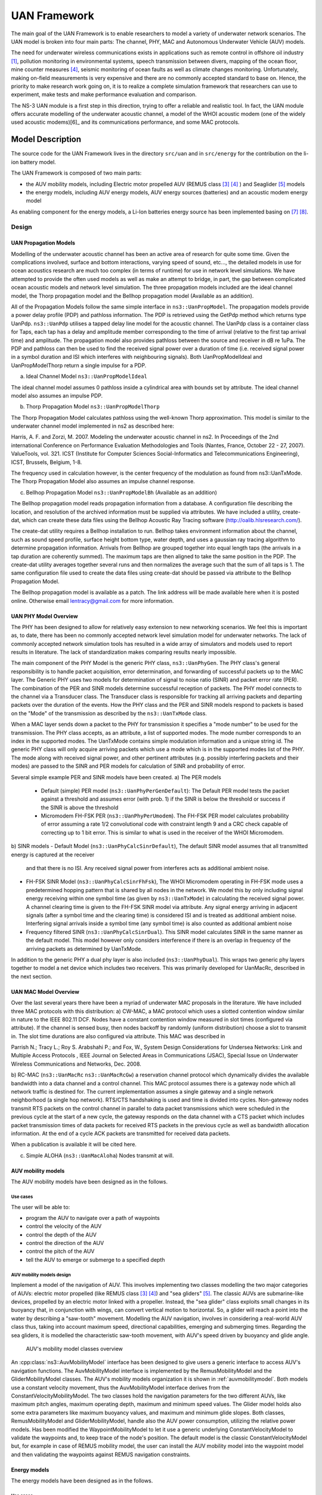 UAN Framework
-------------

The main goal of the UAN Framework is to enable researchers to
model a variety of underwater network scenarios.  The UAN model
is broken into four main parts:  The channel, PHY, MAC and
Autonomous Underwater Vehicle (AUV) models.

The need for underwater wireless communications exists in applications such as remote control in offshore oil industry [1]_, pollution monitoring in environmental systems, speech transmission between divers, mapping of the ocean floor, mine counter measures [4]_, seismic monitoring of ocean faults as well as climate changes monitoring. Unfortunately, making on-field measurements is very expensive and there are no commonly accepted standard to base on. Hence, the priority to make research work going on, it is to realize a complete simulation framework that researchers can use to experiment, make tests and make performance evaluation and comparison.

The NS-3 UAN module is a first step in this direction, trying to offer a reliable and realistic tool. In fact, the UAN module offers accurate modelling of the underwater acoustic channel, a model of the WHOI acoustic modem (one of the widely used acoustic modems)[6]_ and its communications performance, and some MAC protocols.


Model Description
*****************

The source code for the UAN Framework lives in the directory
``src/uan`` and in ``src/energy`` for the contribution on 
the li-ion battery model.

The UAN Framework is composed of two main parts:

* the AUV mobility models, including Electric motor propelled AUV (REMUS class [3]_ [4]_ ) and Seaglider [5]_ models

* the energy models, including AUV energy models, AUV energy sources (batteries) and an acoustic modem energy model

As enabling component for the energy models, a Li-Ion batteries energy source has been implemented basing on [7]_ [8]_.

Design
======

UAN Propagation Models
######################
Modelling of the underwater acoustic channel has been an active
area of research for quite some time.  Given the complications involved,
surface and bottom interactions, varying speed of sound, etc..., the detailed
models in use for ocean acoustics research are much too complex
(in terms of runtime) for use in network level simulations.  We have
attempted to provide the often used models as well as make an attempt to bridge, in part, the gap between
complicated ocean acoustic models and network level simulation.  The three propagation
models included are the ideal channel model, the Thorp propagation model and
the Bellhop propagation model (Available as an addition).

All of the Propagation Models follow the same simple interface in ``ns3::UanPropModel``.
The propagation models provide a power delay profile (PDP) and pathloss
information.  The PDP is retrieved using the GetPdp method which returns type UanPdp.
``ns3::UanPdp`` utilises a tapped delay line model for the acoustic channel.
The UanPdp class is a container class for Taps, each tap has a delay and amplitude
member corresponding to the time of arrival (relative to the first tap arrival time)
and amplitude.   The propagation model also provides pathloss between the source
and receiver in dB re 1uPa.  The PDP and pathloss can then be used to find the
received signal power over a duration of time (i.e. received signal power in
a symbol duration and ISI which interferes with neighbouring signals).  Both
UanPropModelIdeal and UanPropModelThorp return a single impulse for a PDP.

a) Ideal Channel Model ``ns3::UanPropModelIdeal``

The ideal channel model assumes 0 pathloss inside a cylindrical area with bounds
set by attribute.  The ideal channel model also assumes an impulse PDP.

b) Thorp Propagation Model ``ns3::UanPropModelThorp``

The Thorp Propagation Model calculates pathloss using the well-known Thorp approximation.
This model is similar to the underwater channel model implemented in ns2 as described here:

Harris, A. F. and Zorzi, M. 2007. Modeling the underwater acoustic channel in ns2. In Proceedings
of the 2nd international Conference on Performance Evaluation Methodologies and Tools
(Nantes, France, October 22 - 27, 2007). ValueTools, vol. 321. ICST (Institute for Computer
Sciences Social-Informatics and Telecommunications Engineering), ICST, Brussels, Belgium, 1-8.

The frequency used in calculation however, is the center frequency of the modulation as found from
ns3::UanTxMode.  The Thorp Propagation Model also assumes an impulse channel response.

c) Bellhop Propagation Model ``ns3::UanPropModelBh`` (Available as an addition)

The Bellhop propagation model reads propagation information from a database.  A configuration
file describing the location, and resolution of the archived information must be supplied via
attributes.  We have included a utility, create-dat, which can create these data files using the Bellhop
Acoustic Ray Tracing software (http://oalib.hlsresearch.com/).

The create-dat utility requires a Bellhop installation to run.  Bellhop takes
environment information about the channel, such as sound speed profile, surface height
bottom type, water depth, and uses a gaussian ray tracing algorithm to determine
propagation information.  Arrivals from Bellhop are grouped together into equal length
taps (the arrivals in a tap duration are coherently summed).  The maximum taps are then
aligned to take the same position in the PDP.  The create-dat utility averages together
several runs and then normalizes the average such that the sum of all taps is 1.  The same
configuration file used to create the data files using create-dat should be passed via
attribute to the Bellhop Propagation Model.

The Bellhop propagation model is available as a patch.  The link address will be
made available here when it is posted online.  Otherwise email lentracy@gmail.com
for more information.

UAN PHY Model Overview
######################

The PHY has been designed to allow for relatively easy extension
to new networking scenarios.  We feel this is important as, to date,
there has been no commonly accepted network level simulation model
for underwater networks.  The lack of commonly accepted network simulation
tools has resulted in a wide array of simulators and models used to report
results in literature.  The lack of standardization makes comparing results
nearly impossible.

The main component of the PHY Model is the generic
PHY class, ``ns3::UanPhyGen``.  The PHY class's general responsibility
is to handle packet acquisition, error determination, and forwarding of successful
packets up to the MAC layer.  The Generic PHY uses two models for determination
of signal to noise ratio (SINR) and packet error rate (PER).  The
combination of the PER and SINR models determine successful reception
of packets.  The PHY model connects to the channel via a Transducer class.
The Transducer class is responsible for tracking all arriving packets and
departing packets over the duration of the events. How the PHY class and the PER and SINR models
respond to packets is based on the "Mode" of the transmission as described by the ``ns3::UanTxMode``
class.

When a MAC layer sends down a packet to the PHY for transmission it specifies a "mode number" to
be used for the transmission.  The PHY class accepts, as an attribute, a list of supported modes.  The
mode number corresponds to an index in the supported modes.  The UanTxMode contains simple modulation
information and a unique string id.  The generic PHY class will only acquire arriving packets which
use a mode which is in the supported modes list of the PHY.  The mode along with received signal power,
and other pertinent attributes (e.g. possibly interfering packets and their modes) are passed to the SINR
and PER models for calculation of SINR and probability of error.

Several simple example PER and SINR models have been created.
a) The PER models
   - Default (simple) PER model (``ns3::UanPhyPerGenDefault``):  The Default PER model tests the packet against a threshold and
     assumes error (with prob. 1) if the SINR is below the threshold or success if the SINR is above
     the threshold
   - Micromodem FH-FSK PER (``ns3::UanPhyPerUmodem``).  The FH-FSK PER model calculates probability of error assuming a
     rate 1/2 convolutional code with constraint length 9 and a CRC check capable of correcting
     up to 1 bit error.  This is similar to what is used in the receiver of the WHOI Micromodem.

b) SINR models
- Default Model (``ns3::UanPhyCalcSinrDefault``), The default SINR model assumes that all transmitted energy is captured at the receiver
  and that there is no ISI.  Any received signal power from interferes acts as additional
  ambient noise.
- FH-FSK SINR Model (``ns3::UanPhyCalcSinrFhFsk``), The WHOI Micromodem operating in FH-FSK mode uses a predetermined hopping
  pattern that is shared by all nodes in the network.  We model this by only including signal
  energy receiving within one symbol time (as given by ``ns3::UanTxMode``) in calculating the
  received signal power.  A channel clearing time is given to the FH-FSK SINR model via attribute.
  Any signal energy arriving in adjacent signals (after a symbol time and the clearing time) is
  considered ISI and is treated as additional ambient noise.   Interfering signal arrivals inside
  a symbol time (any symbol time) is also counted as additional ambient noise
- Frequency filtered SINR (``ns3::UanPhyCalcSinrDual``).  This SINR model calculates SINR in the same manner
  as the default model.  This model however only considers interference if there is an overlap in frequency
  of the arriving packets as determined by UanTxMode.

In addition to the generic PHY a dual phy layer is also included (``ns3::UanPhyDual``).  This wraps two
generic phy layers together to model a net device which includes two receivers.  This was primarily
developed for UanMacRc, described in the next section.

UAN MAC Model Overview
######################

Over the last several years there have been a myriad of underwater MAC proposals
in the literature.  We have included three MAC protocols with this distribution:
a) CW-MAC, a MAC protocol which uses a slotted contention window similar in nature to
the IEEE 802.11 DCF.  Nodes have a constant contention window measured in slot times (configured
via attribute).  If the channel is sensed busy, then nodes backoff by randomly (uniform distribution) choose
a slot to transmit in.  The slot time durations are also configured via attribute.  This MAC was described in

Parrish N.; Tracy L.; Roy S. Arabshahi P.; and Fox, W.,  System Design Considerations for Undersea Networks:
Link and Multiple Access Protocols , IEEE Journal on Selected Areas in Communications (JSAC), Special
Issue on Underwater Wireless Communications and Networks, Dec. 2008.

b) RC-MAC (``ns3::UanMacRc`` ``ns3::UanMacRcGw``) a reservation channel protocol which dynamically divides
the available bandwidth into a data channel and a control channel.  This MAC protocol
assumes there is a gateway node which all network traffic is destined for.  The current
implementation assumes a single gateway and a single network neighborhood (a single hop network).
RTS/CTS handshaking is used and time is divided into cycles.  Non-gateway nodes transmit RTS packets
on the control channel in parallel to data packet transmissions which were scheduled in the previous cycle
at the start of a new cycle, the gateway responds on the data channel with a CTS packet which includes
packet transmission times of data packets for received RTS packets in the previous cycle as well as bandwidth
allocation information.  At the end of a cycle ACK packets are transmitted for received data packets.

When a publication is available it will be cited here.

c) Simple ALOHA (``ns3::UanMacAloha``)  Nodes transmit at will.

AUV mobility models
###################

The AUV mobility models have been designed as in the follows.

Use cases
^^^^^^^^^

The user will be able to:

* program the AUV to navigate over a path of waypoints
* control the velocity of the AUV
* control the depth of the AUV
* control the direction of the AUV
* control the pitch of the AUV
* tell the AUV to emerge or submerge to a specified depth

AUV mobility models design
^^^^^^^^^^^^^^^^^^^^^^^^^^

Implement a model of the navigation of AUV. This involves implementing two classes modelling the two major categories of AUVs: electric motor propelled (like REMUS class [3]_ [4]_) and "sea gliders" [5]_.
The classic AUVs are submarine-like devices, propelled by an electric motor linked with a propeller. Instead, the "sea glider" class exploits small changes in its buoyancy that, in conjunction with wings, can convert vertical motion to horizontal. So, a glider will reach a point into the water by describing a "saw-tooth" movement.
Modelling the AUV navigation, involves in considering a real-world AUV class thus, taking into account maximum speed, directional capabilities, emerging and submerging times.
Regarding the sea gliders, it is modelled the characteristic saw-tooth movement, with AUV's speed driven by buoyancy and glide angle.

.. _auvmobilitymodel:

.. figure:: figures/auvmobility-classes.*

    AUV's mobility model classes overview

An :cpp:class:`ns3::AuvMobilityModel` interface has been designed to give users a generic interface to access AUV's navigation functions.
The AuvMobilityModel interface is implemented by the RemusMobilityModel and the GliderMobilityModel classes. The AUV's mobility models organization it is shown in :ref:`auvmobilitymodel`.
Both models use a constant velocity movement, thus the AuvMobilityModel interface derives from the ConstantVelocityMobilityModel. The two classes hold the navigation parameters for the two different AUVs, like maximum pitch angles, maximum operating depth, maximum and minimum speed values. The Glider model holds also some extra parameters like maximum buoyancy values, and maximum and minimum glide slopes.
Both classes, RemusMobilityModel and GliderMobilityModel, handle also the AUV power consumption, utilizing the relative power models.
Has been modified the WaypointMobilityModel to let it use a generic underlying ConstantVelocityModel to validate the waypoints and, to keep trace of the node's position. The default model is the classic ConstantVelocityModel but, for example in case of REMUS mobility model, the user can install the AUV mobility model into the waypoint model and then validating the waypoints against REMUS navigation constraints. 


Energy models
#############

The energy models have been designed as in the follows.

Use cases
^^^^^^^^^

The user will be able to:

* use a specific power profile for the acoustic modem
* use a specific energy model for the AUV
* trace the power consumption of AUV navigation, through AUV's energy model
* trace the power consumprion underwater acoustic communications, through acoustic modem power profile

We have integrated the Energy Model with the UAN module, to implement energy handling. We have implemented a specific energy model for the two AUV classes and, an energy source for Lithium batteries. This will be really useful for researchers to keep trace of the AUV operational life.
We have implemented also an acoustic modem power profile, to keep trace of its power consumption. This can be used to compare protocols specific power performance. In order to use such power profile, the acoustic transducer physical layer has been modified to use the modem power profile. We have decoupled the physical layer from the transducer specific energy model, to let the users change the different energy models without changing the physical layer.


AUV energy models
^^^^^^^^^^^^^^^^^

Basing on the Device Energy Model interface, it has been implemented a specific energy model for the two AUV classes (REMUS and Seaglider). This models reproduce the AUV's specific power consumption to give users accurate information. This model can be naturally used to evaluates the AUV operating life, as well as mission-related power consumption, etc. Have been developed two AUV energy models:

* GliderEnergyModel, computes the power consumption of the vehicle based on the current buoyancy value and vertical speed [5]_
* RemusEnergyModel, computes the power consumption of the vehicle based on the current speed, as it is propelled by a brush-less electric motor

.. note::

    TODO extend a little bit


AUV energy sources
^^^^^^^^^^^^^^^^^^

.. note::

    [TODO]


Acoustic modem energy model
^^^^^^^^^^^^^^^^^^^^^^^^^^^

Basing on the Device Energy Model interface, has been implemented a generic energy model for acoustic modem. The model allows to trace four modem's power-states: Sleep, Idle, Receiving, Transmitting. The default parameters for the energy model are set to fit those of the WHOI μmodem. The class follows pretty closely the RadioEnergyModel class as the transducer behaviour is pretty close to that of a wifi radio.

The default power consumption values implemented into the model are as follows [6]:

+--------------+---------------------+
| Modem State  | Power Consumption   |
+--------------+---------------------+
| TX           | 50 W                |
+--------------+---------------------+
| RX           | 158 mW              |
+--------------+---------------------+
| Idle         | 158 mW              |
+--------------+---------------------+
| Sleep        | 5.8 mW              |
+--------------+---------------------+


UAN module energy modifications
^^^^^^^^^^^^^^^^^^^^^^^^^^^^^^^

The UAN module has been modified in order to utilize the implemented energy classes. Specifically, it has been modified the physical layer of the UAN module. It Has been implemented an UpdatePowerConsumption method that takes the modem's state as parameter. It checks if an energy source is installed into the node and, in case, it then use the AcousticModemEnergyModel to update the power consumption with the current modem's state. The modem power consumption's update takes place whenever the modem changes its state.

A user should take into account that, if the the power consumption handling is enabled (if the node has an energy source installed), all the communications processes will terminate whether the node depletes all the energy source.


Li-Ion batteries model
^^^^^^^^^^^^^^^^^^^^^^

A generic Li-Ion battery model has been implemented based on [7][8]. The model can be fitted to any type of Li-Ion battery simply changing the model's parameters The default values are fitted for the Panasonic CGR18650DA Li-Ion Battery [9].
[TODO insert figure]
As shown in figure the model approximates very well the Li-Ion cells.
Regarding Seagliders, the batteries used into the AUV are Electrochem 3B36 Lithium / Sulfuryl Chloride cells [10]. Also with this cell type, the model seems to approximates the different discharge curves pretty well, as shown in the figure.

.. note::

    should I insert the li-ion model deatils here? I think it is better to put them into an Energy-related chapter..

Scope and Limitations
=====================

The framework is designed to simulate AUV's behaviour. We have modeled the navigation and power consumption behaviour of REMUS class and Seaglider AUVs.
The communications stack, associated with the AUV, can be modified depending on simulation needs. Usually, the default underwater stack is being used, composed of an half duplex acoustic modem, an Aloha MAC protocol and a generic physical layer.

Regarding the AUV energy consumption, the user should be aware that the level of accuracy differs for the two classes:

* Seaglider, high level of accuracy, thanks to the availability of detailed information on AUV's components and behaviour [5] [10]. Have been modeled both the navigation power consumption and the Li battery packs (according to [5]).
* REMUS, medium level of accuracy, due to the lack of publicly available information on AUV's components. We have approximated the power consumption of the AUV's motor with a linear behaviour and, the energy source uses an ideal model (BasicEnergySource) with a power capacity equal to that specified in [4].

Future Work
===========

Some ideas could be :

* insert a data logging capability
* modify the framework to use sockets (enabling the possibility to use applications)
* introduce some more MAC protocols
* modify the physical layer to let it consider the doppler spread (problematic in underwater environments)
* introduce OFDM modulations

References
==========

.. [1] BINGHAM, D.; DRAKE, T.; HILL, A.; LOTT, R.; The Application of Autonomous Underwater Vehicle (AUV) Technology in the Oil Industry – Vision and Experiences, URL: http://www.fig.net/pub/fig_2002/Ts4-4/TS4_4_bingham_etal.pdf
.. [2] AUVfest2008: Underwater mines; URL: http://oceanexplorer.noaa.gov/explorations/08auvfest/background/mines/mines.html
.. [3] Hydroinc Products; URL: http://www.hydroidinc.com/products.html
.. [4] WHOI, Autonomous Underwater Vehicle, REMUS; URL: http://www.whoi.edu/page.do?pid=29856
.. [5] Eriksen, C.C., T.J. Osse, R.D. Light, T. Wen, T.W. Lehman, P.L. Sabin, J.W. Ballard, and A.M. 
       Chiodi. Seaglider: A Long-Range Autonomous Underwater Vehicle for Oceanographic Research, 
       IEEE Journal of Oceanic Engineering, 26, 4, October 2001. 
       URL: http://ieeexplore.ieee.org/stamp/stamp.jsp?tp=&arnumber=972073&userType=inst
.. [6] L. Freitag, M. Grund, I. Singh, J. Partan, P. Koski, K. Ball, and W. Hole, The whoi 
       micro-modem: an acoustic communications and navigation system for multiple platforms, 
       In Proc. IEEE OCEANS05 Conf, 2005. URL: http://ieeexplore.ieee.org/iel5/10918/34367/01639901.pdf
.. [7] C. M. Shepherd, "Design of Primary and Secondary Cells - Part 3. 
       Battery discharge equation," U.S. Naval Research Laboratory, 1963
.. [8] Tremblay, O.; Dessaint, L.-A.; Dekkiche, A.-I., "A Generic Battery Model for the 
       Dynamic Simulation of Hybrid Electric Vehicles," Ecole de Technologie Superieure, 
       Universite du Quebec, 2007 URL: http://ieeexplore.ieee.org/stamp/stamp.jsp?tp=&arnumber=4544139
.. [9] Panasonic CGR18650DA Datasheet, URL: http://www.panasonic.com/industrial/includes/pdf/Panasonic_LiIon_CGR18650DA.pdf
.. [10] Electrochem 3B36 Datasheet, URL: http://www.electrochem.com.cn/products/Primary/HighRate/CSC/3B36.pdf

Usage
*****

The main way that users who write simulation scripts will typically
interact with the UAN Framework is through the helper API and through
the publicly visible attributes of the model.

The helper API is defined in ``src/uan/helper/acoustic-modem-energy-model-helper.{cc,h}`` and in ``/src/uan/helper/...{cc,h}``.

The example folder ``src/uan/examples/`` contain some basic code that shows how to set up and use the models.
further examples can be found into the Unit tests in ``src/uan/test/...cc``

Examples
========

Examples of the Framework's usage can be found into the examples folder. There are mobility related examples and uan related ones.

Mobility Model Examples
#######################

* ``auv-energy-model``:
    In this example we show the basic usage of an AUV energy model.
    Specifically, we show how to create a generic node, adding to it a basic energy source 
    and consuming energy from the energy source. In this example we show the basic usage of 
    an AUV energy model.

    The Seaglider AUV power consumption depends on buoyancy and vertical speed values, so we simulate a 20 seconds movement at 0.3 m/s of vertical speed and 138g of buoyancy. Then a 20 seconds movement at 0.2 m/s of vertical speed and 138g of buoyancy and then a stop of 5 seconds.

    The required energy will be drained by the model basing on the given buoyancy/speed values, from the energy source installed onto the node. We finally register a callback to the TotalEnergyConsumption traced value.


* ``auv-mobility``:
    In this example we show how to use the AuvMobilityHelper to install an AUV mobility model into a (set of) node. Then we make the AUV to submerge to a depth of 1000 meters. We then set a callback function called on reaching of the target depth.
    The callback then makes the AUV to emerge to water surface (0 meters). We set also a callback function called on reaching of the target depth.
    The emerge callback then, stops the AUV.

    During the whole navigation process, the AUV's position is tracked by the TracePos function and plotted into a Gnuplot graph.


* ``waypoint-mobility``:
    We show how to use the WaypointMobilityModel with a non-standard ConstantVelocityMobilityModel.
    We first create a waypoint model with an underlying RemusMobilityModel setting the mobility trace with two waypoints.
    We then create a waypoint model with an underlying GliderMobilityModel setting the waypoints separately with the AddWaypoint method.
    The AUV's position is printed out every seconds.


UAN Examples
############

* ``li-ion-energy-source``
    In this simple example, we show how to create and drain energy from a LiIonEnergySource.
    We make a series of discharge calls to the energy source class, with different current drain and durations, until all the energy is depleted from the cell (i.e. the voltage of the cell goes below the threshold level).
    Every 20 seconds we print out the actual cell voltage to verify that it follows the discharge curve [9].
    At the end of the example it is verified that after the energy depletion call, the cell voltage is below the threshold voltage.


* ``uan-energy-auv``
    This is a comprehensive example where all the project's components are used.
    We setup two nodes, one fixed surface gateway equipped with an acoustic modem and a moving Seaglider AUV with an acoustic modem too.
    Using the waypoint mobility model with an underlying GliderMobilityModel, we make the glider descend to -1000 meters and then emerge to the water surface.
    The AUV sends a generic 17-bytes packet every 10 seconds during the navigation process. The gateway receives the packets and stores the total bytes amount.
    At the end of the simulation are shown the energy consumptions of the two nodes and the networking stats.


Helpers
=======

In this section we give an overview of the available helpers and their behaviour.


AcousticModemEnergyModelHelper
##############################

This helper installs AcousticModemEnergyModel into UanNetDevice objects only. It requires an UanNetDevice and an EnergySource as input objects.

The helper creates an AcousticModemEnergyModel with default parameters and associate it with the given energy source. It configures an EnergyModelCallback and an EnergyDepletionCallback. The depletion callback can be configured as a parameter.


AuvGliderHelper
###############

Installs into a node (or set of nodes) the Seaglider's features:

* waypoint model with underlying glider mobility model

* glider energy model

* glider energy source

* micro modem energy model

The glider mobility model is the GliderMobilityModel with default parameters.
The glider energy model is the GliderEnergyModel with default parameters.

Regarding the energy source, the Seaglider features two battery packs, one for motor power and one for digital-analog power.
Each pack is composed of 12 (10V) and 42 (24V) lithium chloride DD-cell batteries, respectively [5]. The total power capacity is around 17.5 MJ (3.9 MJ + 13.6 MJ).
In the original version of the Seaglider there was 18 + 63 D-cell with a total power capacity of 10MJ.

The packs design is as follows:

* 10V - 3 in-series string x 4 strings = 12 cells - typical capacity ~100 Ah

* 24V - 7 in-series-strings x 6 strings = 42 cells - typical capacity ~150 Ah

Battery cells are Electrochem 3B36, with 3.6 V nominal voltage and 30.0 Ah nominal capacity.
The 10V battery pack is associated with the electronic devices, while the 24V one is associated with the pump motor.

The micro modem energy model is the MicroModemEnergyModel with default parameters.

AuvRemusHelper
##############

Install into a node (or set of nodes) the REMUS features:

* waypoint model with REMUS mobility model validation

* REMUS energy model

* REMUS energy source

* micro modem energy model

The REMUS mobility model is the RemusMobilityModel with default parameters.
The REMUS energy model is the RemusEnergyModel with default parameters.

Regarding the energy source, the REMUS features a rechargeable lithium ion battery pack rated 1.1 kWh @ 27 V (40 Ah) in operating conditions (specifications from [3] and Hydroinc European salesman).
Since more detailed information about battery pack were not publicly available, the energy source used is a BasicEnergySource.

The micro modem energy model is the MicroModemEnergyModel with default parameters.


Attributes
==========

.. note::

    TODO

Tracing
=======

.. note::

    TODO

Logging
=======

.. note::

    TODO

Caveats
=======

.. note::

    TODO

Validation
**********

This model has been tested with three UNIT test:

* auv-energy-model
* auv-mobility
* li-ion-energy-source

Auv Energy Model
================

Includes test cases for single packet energy consumption, energy depletion, Glider and REMUS energy consumption.
The unit test can be found in ``src/uan/test/auv-energy-model-test.cc``.

The single packet energy consumption test do the following:

* creates a two node network, one surface gateway and one fixed node at -500 m of depth
* install the acoustic communication stack with energy consuption support into the nodes
* a packet is sent from the underwater node to the gateway
* it is verified that both, the gateway and the fixed node, have consumed the expected amount of energy from their sources

The energy depletion test do the following steps:

* create a node with an empty energy source
* try to send a packet
* verify that the energy depletion callback has been invoked

The Glider energy consumption test do the following:

* create a node with glider capabilities
* make the vehicle to move to a predetermined waypoint
* verify that the energy consumed for the navigation is correct, according to the glider specifications

The REMUS energy consumption test do the following:

* create a node with REMUS capabilities
* make the vehicle to move to a predetermined waypoint
* verify that the energy consumed for the navigation is correct, according to the REMUS specifications


Auv Mobility
============

Includes test cases for glider and REMUS mobility models.
The unit test can be found in ``src/uan/test/auv-mobility-test.cc``.

* create a node with glider capabilities
* set a specified velocity vector and verify if the resulting buoyancy is the one that is supposed to be
* make the vehicle to submerge to a specified depth and verify if, at the end of the process the position is the one that is supposed to be
* make the vehicle to emerge to a specified depth and verify if, at the end of the process the position is the one that is supposed to be
* make the vehicle to navigate to a specified point, using direction, pitch and speed settings and, verify if at the end of the process the position is the one that is supposed to be
* make the vehicle to navigate to a specified point, using a velocity vector and, verify if at the end of the process the position is the one that is supposed to be

The REMUS mobility model test do the following:
* create a node with glider capabilities
* make the vehicle to submerge to a specified depth and verify if, at the end of the process the position is the one that is supposed to be
* make the vehicle to emerge to a specified depth and verify if, at the end of the process the position is the one that is supposed to be
* make the vehicle to navigate to a specified point, using direction, pitch and speed settings and, verify if at the end of the process the position is the one that is supposed to be
* make the vehicle to navigate to a specified point, using a velocity vector and, verify if at the end of the process the position is the one that is supposed to be

Li-Ion Energy Source
====================

Includes test case for Li-Ion energy source.
The unit test can be found in ``src/energy/test/li-ion-energy-source-test.cc``.

The test case verify that after a well-known discharge time with constant current drain, the cell voltage has followed the datasheet discharge curve [9].


